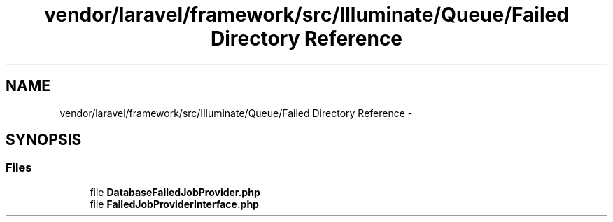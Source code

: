 .TH "vendor/laravel/framework/src/Illuminate/Queue/Failed Directory Reference" 3 "Tue Apr 14 2015" "Version 1.0" "VirtualSCADA" \" -*- nroff -*-
.ad l
.nh
.SH NAME
vendor/laravel/framework/src/Illuminate/Queue/Failed Directory Reference \- 
.SH SYNOPSIS
.br
.PP
.SS "Files"

.in +1c
.ti -1c
.RI "file \fBDatabaseFailedJobProvider\&.php\fP"
.br
.ti -1c
.RI "file \fBFailedJobProviderInterface\&.php\fP"
.br
.in -1c
